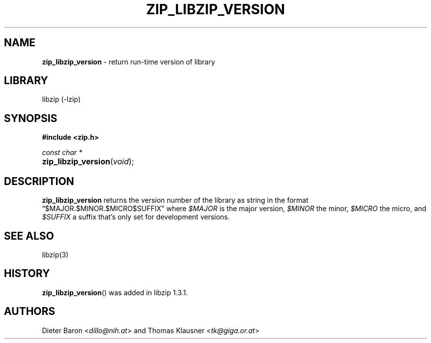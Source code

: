 .\" Automatically generated from an mdoc input file.  Do not edit.
.\" zip_libzip_version.mdoc -- return run-time version of library
.\" Copyright (C) 2017 Dieter Baron and Thomas Klausner
.\"
.\" This file is part of libzip, a library to manipulate ZIP archives.
.\" The authors can be contacted at <libzip@nih.at>
.\"
.\" Redistribution and use in source and binary forms, with or without
.\" modification, are permitted provided that the following conditions
.\" are met:
.\" 1. Redistributions of source code must retain the above copyright
.\"    notice, this list of conditions and the following disclaimer.
.\" 2. Redistributions in binary form must reproduce the above copyright
.\"    notice, this list of conditions and the following disclaimer in
.\"    the documentation and/or other materials provided with the
.\"    distribution.
.\" 3. The names of the authors may not be used to endorse or promote
.\"    products derived from this software without specific prior
.\"    written permission.
.\"
.\" THIS SOFTWARE IS PROVIDED BY THE AUTHORS ``AS IS'' AND ANY EXPRESS
.\" OR IMPLIED WARRANTIES, INCLUDING, BUT NOT LIMITED TO, THE IMPLIED
.\" WARRANTIES OF MERCHANTABILITY AND FITNESS FOR A PARTICULAR PURPOSE
.\" ARE DISCLAIMED.  IN NO EVENT SHALL THE AUTHORS BE LIABLE FOR ANY
.\" DIRECT, INDIRECT, INCIDENTAL, SPECIAL, EXEMPLARY, OR CONSEQUENTIAL
.\" DAMAGES (INCLUDING, BUT NOT LIMITED TO, PROCUREMENT OF SUBSTITUTE
.\" GOODS OR SERVICES; LOSS OF USE, DATA, OR PROFITS; OR BUSINESS
.\" INTERRUPTION) HOWEVER CAUSED AND ON ANY THEORY OF LIABILITY, WHETHER
.\" IN CONTRACT, STRICT LIABILITY, OR TORT (INCLUDING NEGLIGENCE OR
.\" OTHERWISE) ARISING IN ANY WAY OUT OF THE USE OF THIS SOFTWARE, EVEN
.\" IF ADVISED OF THE POSSIBILITY OF SUCH DAMAGE.
.\"
.TH "ZIP_LIBZIP_VERSION" "3" "December 18, 2017" "NiH" "Library Functions Manual"
.nh
.if n .ad l
.SH "NAME"
\fBzip_libzip_version\fR
\- return run-time version of library
.SH "LIBRARY"
libzip (-lzip)
.SH "SYNOPSIS"
\fB#include <zip.h>\fR
.sp
\fIconst char *\fR
.br
.PD 0
.HP 4n
\fBzip_libzip_version\fR(\fIvoid\fR);
.PD
.SH "DESCRIPTION"
\fBzip_libzip_version\fR
returns the version number of the library as string in the format
\(lq$MAJOR.$MINOR.$MICRO$SUFFIX\(rq
where
\fI$MAJOR\fR
is the major version,
\fI$MINOR\fR
the minor,
\fI$MICRO\fR
the micro, and
\fI$SUFFIX\fR
a suffix that's only set for development versions.
.SH "SEE ALSO"
libzip(3)
.SH "HISTORY"
\fBzip_libzip_version\fR()
was added in libzip 1.3.1.
.SH "AUTHORS"
Dieter Baron <\fIdillo@nih.at\fR>
and
Thomas Klausner <\fItk@giga.or.at\fR>
